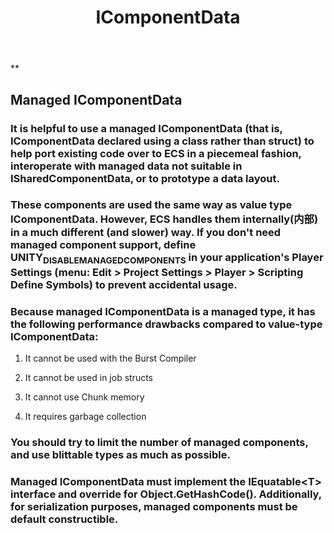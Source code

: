#+TITLE: IComponentData
**
** Managed IComponentData
*** It is helpful to use a managed IComponentData (that is, IComponentData declared using a class rather than struct) to help port existing code over to ECS in a piecemeal fashion, interoperate with managed data not suitable in ISharedComponentData, or to prototype a data layout.
*** These components are used the same way as value type IComponentData. However, ECS handles them internally(内部) in a much different (and slower) way. If you don't need managed component support, define UNITY_DISABLE_MANAGED_COMPONENTS in your application's Player Settings (menu: Edit > Project Settings > Player > Scripting Define Symbols) to prevent accidental usage.
*** Because managed IComponentData is a managed type, it has the following performance drawbacks compared to value-type IComponentData:
**** It cannot be used with the Burst Compiler
**** It cannot be used in job structs
**** It cannot use Chunk memory
**** It requires garbage collection
*** You should try to limit the number of managed components, and use blittable types as much as possible.
*** Managed IComponentData must implement the IEquatable<T> interface and override for Object.GetHashCode(). Additionally, for serialization purposes, managed components must be default constructible.
